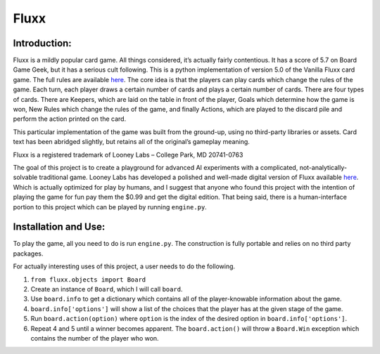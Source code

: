 Fluxx
=====

Introduction:
~~~~~~~~~~~~~

Fluxx is a mildly popular card game. All things considered, it’s
actually fairly contentious. It has a score of 5.7 on Board Game Geek,
but it has a serious cult following. This is a python implementation of
version 5.0 of the Vanilla Fluxx card game. The full rules are available
`here`_. The core idea is that the players can play cards which change
the rules of the game. Each turn, each player draws a certain number of
cards and plays a certain number of cards. There are four types of
cards. There are Keepers, which are laid on the table in front of the
player, Goals which determine how the game is won, New Rules which
change the rules of the game, and finally Actions, which are played to
the discard pile and perform the action printed on the card.

This particular implementation of the game was built from the ground-up,
using no third-party libraries or assets. Card text has been abridged
slightly, but retains all of the original’s gameplay meaning.

Fluxx is a registered trademark of Looney Labs – College Park, MD
20741-0763

The goal of this project is to create a playground for advanced AI
experiments with a complicated, not-analytically-solvable traditional
game. Looney Labs has developed a polished and well-made digital version
of Fluxx available
`here <https://www.looneylabs.com/news/digital-fluxx-back-now-android-too>`__.
Which is actually optimized for play by humans, and I suggest that
anyone who found this project with the intention of playing the game for
fun pay them the $0.99 and get the digital edition. That being said,
there is a human-interface portion to this project which can be played
by running ``engine.py``.

Installation and Use:
~~~~~~~~~~~~~~~~~~~~~

To play the game, all you need to do is run ``engine.py``. The
construction is fully portable and relies on no third party packages.

For actually interesting uses of this project, a user needs to do the
following.

1. ``from fluxx.objects import Board``
2. Create an instance of ``Board``, which I will call ``board``.
3. Use ``board.info`` to get a dictionary which contains all of the
   player-knowable information about the game.
4. ``board.info['options']`` will show a list of the choices that the
   player has at the given stage of the game.
5. Run ``board.action(option)`` where ``option`` is the index of the
   desired option in ``board.info['options']``.
6. Repeat 4 and 5 until a winner becomes apparent. The
   ``board.action()`` will throw a ``Board.Win`` exception which
   contains the number of the player who won.

.. _here: https://www.looneylabs.com/sites/default/files/literature/Fluxx5.0_Rules.pdf